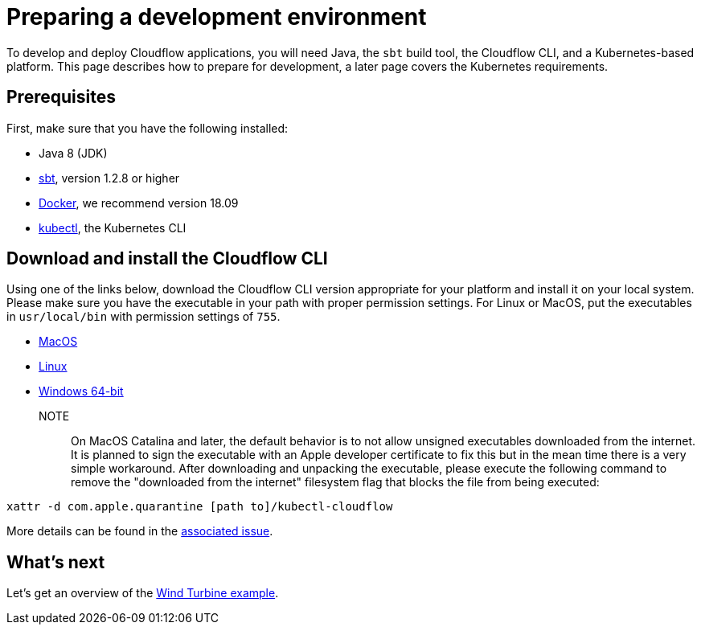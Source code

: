 = Preparing a development environment

To develop and deploy Cloudflow applications, you will need Java, the `sbt` build tool, the Cloudflow CLI, and a Kubernetes-based platform. This page describes how to prepare for development, a later page covers the Kubernetes requirements.


== Prerequisites

First, make sure that you have the following installed:

* Java 8 (JDK)
* https://www.scala-sbt.org/[sbt,window=_blank], version 1.2.8 or higher
* https://www.docker.com/community-edition[Docker,window=_blank], we recommend version 18.09
* https://kubernetes.io/docs/tasks/tools/install-kubectl/[kubectl], the Kubernetes CLI

== Download and install the Cloudflow CLI

Using one of the links below, download the Cloudflow CLI version appropriate for your platform and install it on your local system. Please make sure you have the executable in your path with proper permission settings. For Linux or MacOS, put the executables in `usr/local/bin` with permission settings of `755`.

* https://bintray.com/lightbend/cloudflow-cli/download_file?file_path=kubectl-cloudflow-1.3.0-M1.37-1e4b7f3-darwin-amd64.tar.gz[MacOS]

* https://bintray.com/lightbend/cloudflow-cli/download_file?file_path=kubectl-cloudflow-1.3.0-M1.37-1e4b7f3-linux-amd64.tar.gz[Linux]

* https://bintray.com/lightbend/cloudflow-cli/download_file?file_path=kubectl-cloudflow-1.3.0-M1.37-1e4b7f3-windows-amd64.tar.gz[Windows 64-bit]

NOTE:: On MacOS Catalina and later, the default behavior is to not allow unsigned executables downloaded from the internet. It is planned to sign the executable with an Apple developer certificate to fix this but in the mean time there is a very simple workaround. After downloading and unpacking the executable, please execute the following command to remove the "downloaded from the internet" filesystem flag that blocks the file from being executed:

....
xattr -d com.apple.quarantine [path to]/kubectl-cloudflow
....

More details can be found in the https://github.com/lightbend/cloudflow/issues/47[associated issue].

ifdef::review[Reviewers:still need recommendations for Windows.]

== What's next
Let's get an overview of the xref:wind-turbine-example.adoc[Wind Turbine example].

